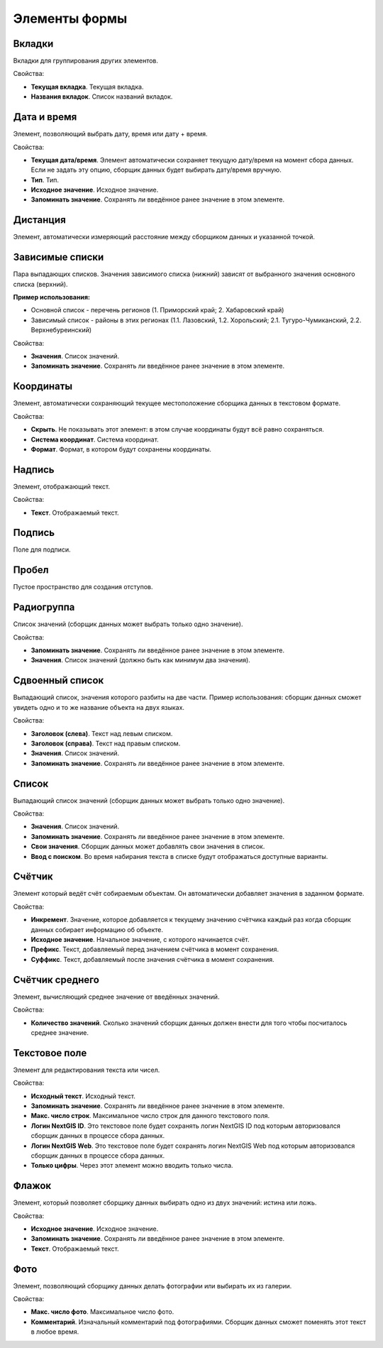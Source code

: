 .. sectionauthor:: Михаил Гусев <mikhail.gusev@nextgis.ru>

.. _ngfb_controls:

Элементы формы
==============

Вкладки
-------

Вкладки для группирования других элементов.

Свойства:

* **Текущая вкладка**. Текущая вкладка.
* **Названия вкладок**. Список названий вкладок.

Дата и время
------------

Элемент, позволяющий выбрать дату, время или дату + время.

Свойства:

* **Текущая дата/время**. Элемент автоматически сохраняет текущую дату/время на момент сбора данных. Если не задать эту опцию, сборщик данных будет выбирать дату/время вручную.
* **Тип**. Тип.
* **Исходное значение**. Исходное значение.
* **Запоминать значение**. Сохранять ли введённое ранее значение в этом элементе.

Дистанция
---------

Элемент, автоматически измеряющий расстояние между сборщиком данных и указанной точкой.

Зависимые списки
----------------

Пара выпадающих списков. Значения зависимого списка (нижний) зависят от выбранного значения основного списка (верхний).

**Пример использования:**

* Основной список - перечень регионов (1. Приморский край; 2. Хабаровский край)
* Зависимый список - районы в этих регионах (1.1. Лазовский, 1.2. Хорольский; 2.1. Тугуро-Чумиканский, 2.2. Верхнебуреинский)

Свойства:

* **Значения**. Список значений.
* **Запоминать значение**. Сохранять ли введённое ранее значение в этом элементе.

Координаты
----------

Элемент, автоматически сохраняющий текущее местоположение сборщика данных в текстовом формате.

Свойства:

* **Скрыть**. Не показывать этот элемент: в этом случае координаты будут всё равно сохраняться.
* **Система координат**. Система координат.
* **Формат**. Формат, в котором будут сохранены координаты.

Надпись
-------

Элемент, отображающий текст.

Свойства:

* **Текст**. Отображаемый текст.

Подпись
-------

Поле для подписи.

Пробел
------

Пустое пространство для создания отступов.

Радиогруппа
-----------

Список значений (сборщик данных может выбрать только одно значение).

Свойства:

* **Запоминать значение**. Сохранять ли введённое ранее значение в этом элементе.
* **Значения**. Список значений (должно быть как минимум два значения).

Сдвоенный список
----------------

Выпадающий список, значения которого разбиты на две части. Пример использования: сборщик данных сможет увидеть одно и то же название объекта на двух языках.

Свойства:

* **Заголовок (слева)**. Текст над левым списком.
* **Заголовок (справа)**. Текст над правым списком.
* **Значения**. Список значений.
* **Запоминать значение**. Сохранять ли введённое ранее значение в этом элементе.

Список
------

Выпадающий список значений (сборщик данных может выбрать только одно значение).

Свойства:

* **Значения**. Список значений.
* **Запоминать значение**. Сохранять ли введённое ранее значение в этом элементе.
* **Свои значения**. Сборщик данных может добавлять свои значения в список.
* **Ввод с поиском**. Во время набирания текста в списке будут отображаться доступные варианты.

Счётчик
-------

Элемент который ведёт счёт собираемым объектам. Он автоматически добавляет значения в заданном формате.

Свойства:

* **Инкремент**. Значение, которое добавляется к текущему значению счётчика каждый раз когда сборщик данных собирает информацию об объекте.
* **Исходное значение**. Начальное значение, с которого начинается счёт.
* **Префикс**. Текст, добавляемый перед значением счётчика в момент сохранения.
* **Суффикс**. Текст, добавляемый после значения счётчика в момент сохранения.

Счётчик среднего
----------------

Элемент, вычисляющий среднее значение от введённых значений.

Свойства:

* **Количество значений**. Сколько значений сборщик данных должен внести для того чтобы посчиталось среднее значение.

Текстовое поле
--------------

Элемент для редактирования текста или чисел.

Свойства:

* **Исходный текст**. Исходный текст.
* **Запоминать значение**. Сохранять ли введённое ранее значение в этом элементе.
* **Макс. число строк**. Максимальное число строк для данного текстового поля.
* **Логин NextGIS ID**. Это текстовое поле будет сохранять логин NextGIS ID под которым авторизовался сборщик данных в процессе сбора данных.
* **Логин NextGIS Web**. Это текстовое поле будет сохранять логин NextGIS Web под которым авторизовался сборщик данных в процессе сбора данных.
* **Только цифры**. Через этот элемент можно вводить только числа.

Флажок
------

Элемент, который позволяет сборщику данных выбирать одно из двух значений: истина или ложь.

Свойства:

* **Исходное значение**. Исходное значение.
* **Запоминать значение**. Сохранять ли введённое ранее значение в этом элементе.
* **Текст**. Отображаемый текст.

Фото
----

Элемент, позволяющий сборщику данных делать фотографии или выбирать их из галерии.

Свойства:

* **Макс. число фото**. Максимальное число фото.
* **Комментарий**. Изначальный комментарий под фотографиями. Сборщик данных сможет поменять этот текст в любое время.
